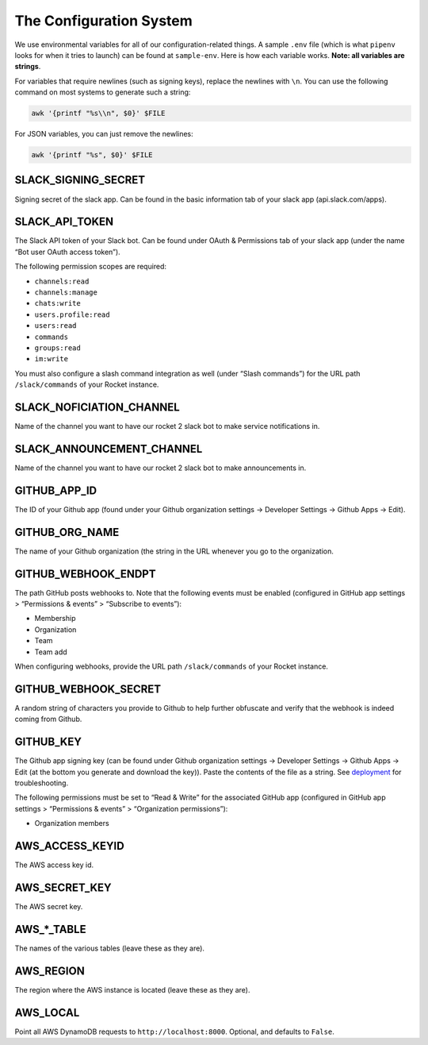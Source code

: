 The Configuration System
========================

We use environmental variables for all of our configuration-related
things. A sample ``.env`` file (which is what ``pipenv`` looks for when
it tries to launch) can be found at ``sample-env``. Here is how each
variable works. **Note: all variables are strings**.

For variables that require newlines (such as signing keys), replace the
newlines with ``\n``. You can use the following command on most systems
to generate such a string:

.. code:: bash

   awk '{printf "%s\\n", $0}' $FILE

For JSON variables, you can just remove the newlines:

.. code:: bash

   awk '{printf "%s", $0}' $FILE

SLACK_SIGNING_SECRET
--------------------

Signing secret of the slack app. Can be found in the basic information
tab of your slack app (api.slack.com/apps).

SLACK_API_TOKEN
---------------

The Slack API token of your Slack bot. Can be found under OAuth &
Permissions tab of your slack app (under the name “Bot user OAuth access
token”).

The following permission scopes are required:

-  ``channels:read``
-  ``channels:manage``
-  ``chats:write``
-  ``users.profile:read``
-  ``users:read``
-  ``commands``
-  ``groups:read``
-  ``im:write``

You must also configure a slash command integration as well (under
“Slash commands”) for the URL path ``/slack/commands`` of your Rocket
instance.

SLACK_NOFICIATION_CHANNEL
-------------------------

Name of the channel you want to have our rocket 2 slack bot to make
service notifications in.

SLACK_ANNOUNCEMENT_CHANNEL
--------------------------

Name of the channel you want to have our rocket 2 slack bot to make
announcements in.

GITHUB_APP_ID
-------------

The ID of your Github app (found under your Github organization settings
-> Developer Settings -> Github Apps -> Edit).

GITHUB_ORG_NAME
---------------

The name of your Github organization (the string in the URL whenever you
go to the organization.

GITHUB_WEBHOOK_ENDPT
--------------------

The path GitHub posts webhooks to. Note that the following events must
be enabled (configured in GitHub app settings > “Permissions & events” >
“Subscribe to events”):

-  Membership
-  Organization
-  Team
-  Team add

When configuring webhooks, provide the URL path ``/slack/commands`` of
your Rocket instance.

GITHUB_WEBHOOK_SECRET
---------------------

A random string of characters you provide to Github to help further
obfuscate and verify that the webhook is indeed coming from Github.

GITHUB_KEY
----------

The Github app signing key (can be found under Github organization
settings -> Developer Settings -> Github Apps -> Edit (at the bottom you
generate and download the key)). Paste the contents of the file as a
string. See `deployment <Deployment.html#github-key>`__ for
troubleshooting.

The following permissions must be set to “Read & Write” for the
associated GitHub app (configured in GitHub app settings > “Permissions
& events” > “Organization permissions”):

-  Organization members

AWS_ACCESS_KEYID
----------------

The AWS access key id.

AWS_SECRET_KEY
--------------

The AWS secret key.

AWS_*_TABLE
-----------

The names of the various tables (leave these as they are).

AWS_REGION
----------

The region where the AWS instance is located (leave these as they are).

AWS_LOCAL
---------

Point all AWS DynamoDB requests to ``http://localhost:8000``. Optional,
and defaults to ``False``.
